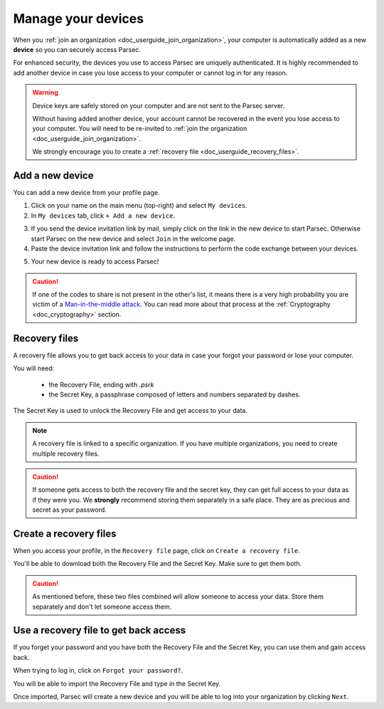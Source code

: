 .. Parsec Cloud (https://parsec.cloud) Copyright (c) BUSL-1.1 2016-present Scille SAS

.. _doc_userguide_manage_devices:

Manage your devices
===================

When you :ref:`join an organization <doc_userguide_join_organization>`, your
computer is automatically added as a new **device** so you can securely access
Parsec.

For enhanced security, the devices you use to access Parsec are uniquely
authenticated. It is  highly recommended to add another device in case you lose
access to your computer or cannot log in for any reason.

.. warning::

   Device keys are safely stored on your computer and are not sent to the Parsec
   server.

   Without having added another device, your account cannot be recovered in the
   event you lose access to your computer. You will need to be re-invited to
   :ref:`join the organization <doc_userguide_join_organization>`.

   We strongly encourage you to create a :ref:`recovery file <doc_userguide_recovery_files>`.


Add a new device
----------------

You can add a new device from your profile page.

1. Click on your name on the main menu (top-right) and select ``My devices``.
2. In ``My devices`` tab, click ``+ Add a new device``.

.. image:: screens/manage_devices_invite.png
    :align: center
    :alt: Device invitation link

3. If you send the device invitation link by mail, simply click on the link in
   the new device to start Parsec. Otherwise start Parsec on the new device and
   select ``Join`` in the welcome page.
4. Paste the device invitation link and follow the instructions to perform the
   code exchange between your devices.

.. image:: screens/manage_devices_add.png
    :align: center
    :alt: Adding a device

5. Your new device is ready to access Parsec!

.. caution::

  If one of the codes to share is not present in the other's list, it means
  there is a very high probability you are victim of a
  `Man-in-the-middle attack <https://en.wikipedia.org/wiki/Man-in-the-middle_attack>`_.
  You can read more about that process at the :ref:`Cryptography <doc_cryptography>` section.


.. _doc_userguide_recovery_files:

Recovery files
--------------

A recovery file allows you to get back access to your data
in case your forgot your password or lose your computer.

You will need:

  - the Recovery File, ending with `.psrk`
  - the Secret Key, a passphrase composed of letters and numbers separated by dashes.

The Secret Key is used to unlock the Recovery File and get access to your data.

.. note::

  A recovery file is linked to a specific organization. If you have multiple organizations,
  you need to create multiple recovery files.

.. caution::

  If someone gets access to both the recovery file and the secret key, they can get
  full access to your data as if they were you.
  We **strongly** recommend storing them separately in a safe place. They are as precious and
  secret as your password.

Create a recovery files
-----------------------

When you access your profile, in the ``Recovery file`` page, click on ``Create a recovery file``.

.. image:: screens/profile_popover.png
    :align: center
    :width: 250
    :alt: Access your profile

.. image:: screens/export_recovery_device_page.png
    :align: center
    :width: 650
    :alt: Create a recovery file

You'll be able to download both the Recovery File and the Secret Key. Make sure to get them both.

.. caution::

  As mentioned before, these two files combined will allow someone to access your data.
  Store them separately and don't let someone access them.

.. image:: screens/export_recovery_device_download.png
    :align: center
    :width: 550
    :alt: Download the recovery file and passphrase


Use a recovery file to get back access
--------------------------------------

If you forget your password and you have both the Recovery File and the Secret Key,
you can use them and gain access back.

When trying to log in, click on ``Forgot your password?``.

.. image:: screens/forgot_password.png
    :align: center
    :width: 350
    :alt: Click on password forgotten

You will be able to import the Recovery File and type in the Secret Key.

.. image:: screens/import_recovery_device.png
    :align: center
    :width: 400
    :alt: Click on password forgotten

.. image:: screens/import_recovery_device_filled.png
    :align: center
    :width: 400
    :alt: Click on password forgotten


Once imported, Parsec will create a new device and you will be able to log into your organization by clicking ``Next``.
